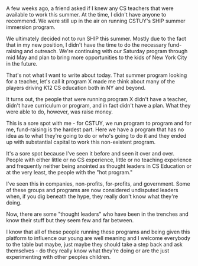 #+BEGIN_COMMENT
.. title: Become a CS Education Thought Leader - No Experience Needed
.. slug: 2016-04-10-thought-leaders
.. date: 2016-04-20 19:36:22 UTC-04:00
.. tags: 
.. category: 
.. link: 
.. description: 
.. type: text
#+END_COMMENT

* 
A few weeks ago, a friend asked if I knew any CS teachers that were
available to work this summer. At the time, I didn't have anyone to
recommend. We were still up in the air on running CSTUY's SHIP summer
immersion program.

We ultimately decided not to run SHIP this summer. Mostly due to the
fact that in my new position, I didn't have the time to do the
necessary fund-raising and outreach. We're continuing with our Saturday
program through mid May and plan to bring more opportunities to the
kids of New York City in the future.

That's not what I want to write about today. That summer program
looking for a teacher, let's call it program X made me think about
many of the players driving K12 CS education both in NY and beyond.

It turns out, the people that were running program X didn't have a
teacher, didn't have curriculum or program, and in fact didn't have
a plan. What they were able to do, however, was raise money.

This is a sore spot with me - for CSTUY, we run program to program and
for me, fund-raising is the hardest part. Here we have a program that
has no idea as to what they're going to do or who's going to do it and
they ended up with substantial capital to work this non-existent
program.

It's a sore spot because I've seen it before and seen it over and
over. People with either little or no CS experience, little or no
teaching experience and frequently neither being anointed as thought
leaders in CS Education or at the very least, the people with the "hot
program."

I've seen this in companies, non-profits, for-profits, and
government. Some of these groups and programs are now considered
undisputed leaders when, if you dig beneath the hype, they really
don't know what they're doing.

Now, there are some "thought leaders" who have been in the trenches
and know their stuff but they seem few and far between. 

I know that all of these people running these programs and being given
this platform to influence our young are well meaning and I welcome
everybody to the table but maybe, just maybe they should take a step
back and ask themselves - do they really know what they're doing or
are the just experimenting with other peoples children.


